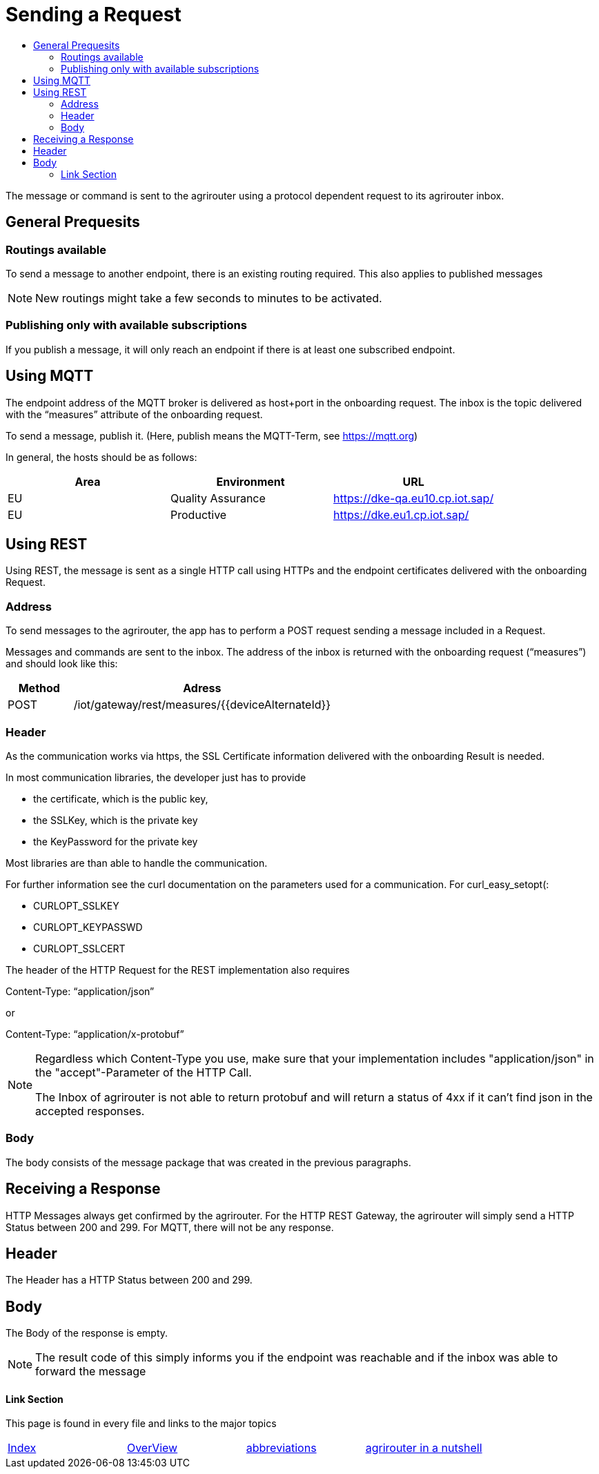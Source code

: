 = Sending a Request
:imagesdir: _images/
:toc:
:toc-title:
:toclevels: 4

The message or command is sent to the agrirouter using a protocol dependent request to its agrirouter inbox.

== General Prequesits

=== Routings available

To send a message to another endpoint, there is an existing routing required. This also applies to published messages

[NOTE]
====
New routings might take a few seconds to minutes to be activated.
====


=== Publishing only with available subscriptions

If you publish a message, it will only reach an endpoint if there is at least one subscribed endpoint.

== Using MQTT

The endpoint address of the MQTT broker is delivered as host+port in the onboarding request. The inbox is the topic delivered with the “measures” attribute of the onboarding request.

To send a message, publish it. (Here, publish means the MQTT-Term, see https://mqtt.org) 

In general, the hosts should be as follows:

[cols=",,",options="header",]
|======================================================
|Area |Environment |URL
|EU |Quality Assurance |https://dke-qa.eu10.cp.iot.sap/
|EU |Productive |https://dke.eu1.cp.iot.sap/
|======================================================

== Using REST

Using REST, the message is sent as a single HTTP call using HTTPs and the endpoint certificates delivered with the onboarding Request.

=== Address

To send messages to the agrirouter, the app has to perform a POST request sending a message included in a Request.

Messages and commands are sent to the inbox. The address of the inbox is returned with the onboarding request (“measures”) and should look like this:

[cols="1,4",options="header",]
|========================================================
|Method |Adress
|POST |/iot/gateway/rest/measures/{{deviceAlternateId}}
|========================================================

=== Header

As the communication works via https, the SSL Certificate information delivered with the onboarding Result is needed.

In most communication libraries, the developer just has to provide

* the certificate, which is the public key,
* the SSLKey, which is the private key
* the KeyPassword for the private key

Most libraries are than able to handle the communication.

For further information see the curl documentation on the parameters used for a communication. For curl_easy_setopt(:

* CURLOPT_SSLKEY
* CURLOPT_KEYPASSWD
* CURLOPT_SSLCERT

The header of the HTTP Request for the REST implementation also requires

Content-Type: “application/json”

or

Content-Type: “application/x-protobuf”

[NOTE]
====
Regardless which Content-Type you use, make sure that your implementation includes "application/json" in the "accept"-Parameter of the HTTP Call. 

The Inbox of agrirouter is not able to return protobuf and will return a status of 4xx if it can't find json in the accepted responses.
====


=== Body

The body consists of the message package that was created in the previous paragraphs.

== Receiving a Response

HTTP Messages always get confirmed by the agrirouter. For the HTTP REST Gateway, the agrirouter will simply send a HTTP Status between 200 and 299. For MQTT, there will not be any response.

== Header

The Header has a HTTP Status between 200 and 299.

== Body

The Body of the response is empty.

[NOTE]
====
The result code of this simply informs you if the endpoint was reachable and if the inbox was able to forward the message
====






==== Link Section
This page is found in every file and links to the major topics
[width="100%"]
|====
|xref:../../README.adoc[Index]|link:../general.adoc[OverView]|link:../abbreviations.adoc[abbreviations]|link:../terms.adoc[agrirouter in a nutshell]
|====